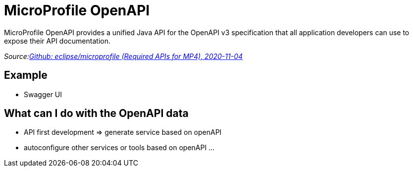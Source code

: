 = MicroProfile OpenAPI

MicroProfile OpenAPI provides a unified Java API for the OpenAPI v3 specification that all application developers can use
to expose their API documentation.

_Source:link:https://github.com/eclipse/microprofile/blob/master/spec/src/main/asciidoc/required-apis.asciidoc#mp-opentracing[Github: eclipse/microprofile (Required APIs for MP4), 2020-11-04]_

== Example

* Swagger UI

== What can I do with the OpenAPI data

* API first development => generate service based on openAPI
* autoconfigure other services or tools based on openAPI
...

